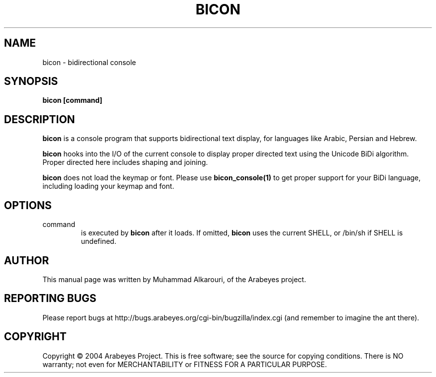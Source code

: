 .\"                                      Hey, EMACS: -*- nroff -*-
.\" First parameter, NAME, should be all caps
.\" Second parameter, SECTION, should be 1-8, maybe w/ subsection
.\" other parameters are allowed: see man(7), man(1)
.TH BICON 1 "March 14, 2004"
.\" Please adjust this date whenever revising the manpage.
.\"
.\" Some roff macros, for reference:
.\" .nh        disable hyphenation
.\" .hy        enable hyphenation
.\" .ad l      left justify
.\" .ad b      justify to both left and right margins
.\" .nf        disable filling
.\" .fi        enable filling
.\" .br        insert line break
.\" .sp <n>    insert n+1 empty lines
.\" for manpage-specific macros, see man(7)
.SH NAME
bicon \- bidirectional console
.SH SYNOPSIS
.B bicon [command]
.SH DESCRIPTION
.B bicon
is a console program that supports bidirectional text display, for languages like Arabic, Persian and Hebrew.

.B bicon
hooks into the I/O of the current console to display proper directed text using the Unicode BiDi algorithm. Proper directed here includes shaping and joining.

.B bicon
does not load the keymap or font. Please use 
.B bicon_console(1)
to get proper support for your BiDi language, including loading your keymap and font.

.SH OPTIONS
.TP
command
is executed by
.B bicon
after it loads. If omitted,
.B bicon
uses the current SHELL, or /bin/sh if SHELL is undefined.

.SH AUTHOR
This manual page was written by Muhammad Alkarouri, of the Arabeyes project.

.SH REPORTING BUGS
Please report bugs at http://bugs.arabeyes.org/cgi-bin/bugzilla/index.cgi (and remember to imagine the ant there).

.SH COPYRIGHT
Copyright \(co 2004 Arabeyes Project.
This is free software; see the source for copying conditions.  There is NO
warranty; not even for MERCHANTABILITY or FITNESS FOR A PARTICULAR PURPOSE.

